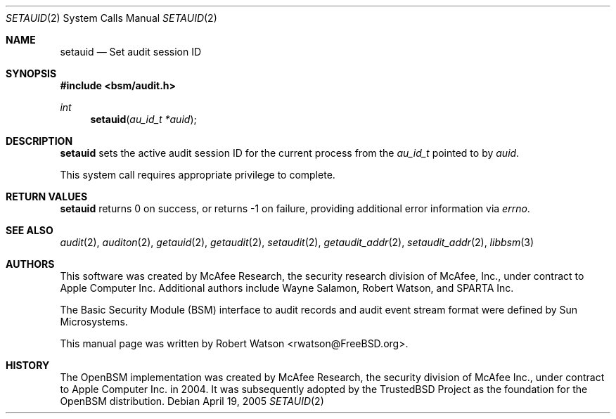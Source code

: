 .\"-
.\" Copyright (c) 2005 Robert N. M. Watson
.\" All rights reserved.
.\"
.\" Redistribution and use in source and binary forms, with or without
.\" modification, are permitted provided that the following conditions
.\" are met:
.\" 1. Redistributions of source code must retain the above copyright
.\"    notice, this list of conditions and the following disclaimer.
.\" 2. Redistributions in binary form must reproduce the above copyright
.\"    notice, this list of conditions and the following disclaimer in the
.\"    documentation and/or other materials provided with the distribution.
.\" 
.\" THIS SOFTWARE IS PROVIDED BY THE AUTHOR AND CONTRIBUTORS ``AS IS'' AND
.\" ANY EXPRESS OR IMPLIED WARRANTIES, INCLUDING, BUT NOT LIMITED TO, THE
.\" IMPLIED WARRANTIES OF MERCHANTABILITY AND FITNESS FOR A PARTICULAR PURPOSE
.\" ARE DISCLAIMED.  IN NO EVENT SHALL THE AUTHOR OR CONTRIBUTORS BE LIABLE
.\" FOR ANY DIRECT, INDIRECT, INCIDENTAL, SPECIAL, EXEMPLARY, OR CONSEQUENTIAL
.\" DAMAGES (INCLUDING, BUT NOT LIMITED TO, PROCUREMENT OF SUBSTITUTE GOODS
.\" OR SERVICES; LOSS OF USE, DATA, OR PROFITS; OR BUSINESS INTERRUPTION)
.\" HOWEVER CAUSED AND ON ANY THEORY OF LIABILITY, WHETHER IN CONTRACT, STRICT
.\" LIABILITY, OR TORT (INCLUDING NEGLIGENCE OR OTHERWISE) ARISING IN ANY WAY
.\" OUT OF THE USE OF THIS SOFTWARE, EVEN IF ADVISED OF THE POSSIBILITY OF
.\" SUCH DAMAGE.
.\"
.\" $P4: //depot/projects/trustedbsd/openbsm/man/setauid.2#5 $
.\"
.Dd April 19, 2005
.Dt SETAUID 2
.Os
.Sh NAME
.Nm setauid
.Nd "Set audit session ID"
.Sh SYNOPSIS
.In bsm/audit.h
.Ft int
.Fn setauid "au_id_t *auid"
.Sh DESCRIPTION
.Nm
sets the active audit session ID for the current process from the
.Vt au_id_t
pointed to by
.Va auid .
.Pp
This system call requires appropriate privilege to complete.
.Sh RETURN VALUES
.Nm
returns 0 on success, or returns -1 on failure, providing additional error
information via
.Va errno .
.Sh SEE ALSO
.Xr audit 2 ,
.Xr auditon 2 ,
.Xr getauid 2 ,
.Xr getaudit 2 ,
.Xr setaudit 2 ,
.Xr getaudit_addr 2 ,
.Xr setaudit_addr 2 ,
.Xr libbsm 3
.Sh AUTHORS
This software was created by McAfee Research, the security research division
of McAfee, Inc., under contract to Apple Computer Inc.
Additional authors include Wayne Salamon, Robert Watson, and SPARTA Inc.
.Pp
The Basic Security Module (BSM) interface to audit records and audit event
stream format were defined by Sun Microsystems.
.Pp
This manual page was written by
.An Robert Watson Aq rwatson@FreeBSD.org .
.Sh HISTORY
The OpenBSM implementation was created by McAfee Research, the security
division of McAfee Inc., under contract to Apple Computer Inc. in 2004.
It was subsequently adopted by the TrustedBSD Project as the foundation for
the OpenBSM distribution.
